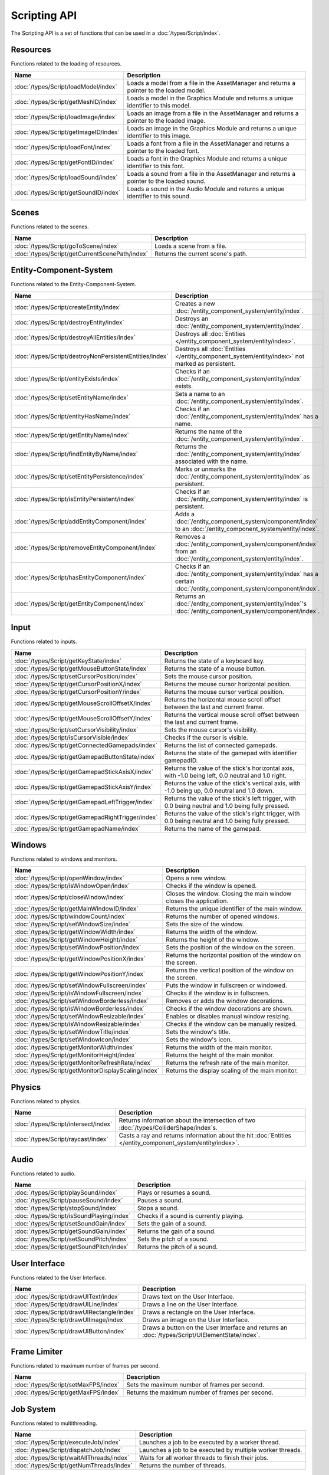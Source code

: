 Scripting API
=============

The Scripting API is a set of functions that can be used in a :doc:`/types/Script/index`.

Resources
---------

Functions related to the loading of resources.

.. list-table::
	:width: 100%
	:widths: 30 70
	:header-rows: 1
	:class: code-table

	* - Name
	  - Description
	* - :doc:`/types/Script/loadModel/index`
	  - Loads a model from a file in the AssetManager and returns a pointer to the loaded model.
	* - :doc:`/types/Script/getMeshID/index`
	  - Loads a model in the Graphics Module and returns a unique identifier to this model.
	* - :doc:`/types/Script/loadImage/index`
	  - Loads an image from a file in the AssetManager and returns a pointer to the loaded image.
	* - :doc:`/types/Script/getImageID/index`
	  - Loads an image in the Graphics Module and returns a unique identifier to this image.
	* - :doc:`/types/Script/loadFont/index`
	  - Loads a font from a file in the AssetManager and returns a pointer to the loaded font.
	* - :doc:`/types/Script/getFontID/index`
	  - Loads a font in the Graphics Module and returns a unique identifier to this font.
	* - :doc:`/types/Script/loadSound/index`
	  - Loads a sound from a file in the AssetManager and returns a pointer to the loaded sound.
	* - :doc:`/types/Script/getSoundID/index`
	  - Loads a sound in the Audio Module and returns a unique identifier to this sound.

Scenes
------

Functions related to the scenes.

.. list-table::
	:width: 100%
	:widths: 30 70
	:header-rows: 1
	:class: code-table

	* - Name
	  - Description
	* - :doc:`/types/Script/goToScene/index`
	  - Loads a scene from a file.
	* - :doc:`/types/Script/getCurrentScenePath/index`
	  - Returns the current scene's path.

Entity-Component-System
-----------------------

Functions related to the Entity-Component-System.

.. list-table::
	:width: 100%
	:widths: 30 70
	:header-rows: 1
	:class: code-table

	* - Name
	  - Description
	* - :doc:`/types/Script/createEntity/index`
	  - Creates a new :doc:`/entity_component_system/entity/index`.
	* - :doc:`/types/Script/destroyEntity/index`
	  - Destroys an :doc:`/entity_component_system/entity/index`.
	* - :doc:`/types/Script/destroyAllEntities/index`
	  - Destroys all :doc:`Entities </entity_component_system/entity/index>`.
	* - :doc:`/types/Script/destroyNonPersistentEntities/index`
	  - Destroys all :doc:`Entities </entity_component_system/entity/index>` not marked as persistent.
	* - :doc:`/types/Script/entityExists/index`
	  - Checks if an :doc:`/entity_component_system/entity/index` exists.
	* - :doc:`/types/Script/setEntityName/index`
	  - Sets a name to an :doc:`/entity_component_system/entity/index`.
	* - :doc:`/types/Script/entityHasName/index`
	  - Checks if an :doc:`/entity_component_system/entity/index` has a name.
	* - :doc:`/types/Script/getEntityName/index`
	  - Returns the name of the :doc:`/entity_component_system/entity/index`.
	* - :doc:`/types/Script/findEntityByName/index`
	  - Returns the :doc:`/entity_component_system/entity/index` associated with the name.
	* - :doc:`/types/Script/setEntityPersistence/index`
	  - Marks or unmarks the :doc:`/entity_component_system/entity/index` as persistent.
	* - :doc:`/types/Script/isEntityPersistent/index`
	  - Checks if an :doc:`/entity_component_system/entity/index` is persistent.
	* - :doc:`/types/Script/addEntityComponent/index`
	  - Adds a :doc:`/entity_component_system/component/index` to an :doc:`/entity_component_system/entity/index`.
	* - :doc:`/types/Script/removeEntityComponent/index`
	  - Removes a :doc:`/entity_component_system/component/index` from an :doc:`/entity_component_system/entity/index`.
	* - :doc:`/types/Script/hasEntityComponent/index`
	  - Checks if an :doc:`/entity_component_system/entity/index` has a certain :doc:`/entity_component_system/component/index`.
	* - :doc:`/types/Script/getEntityComponent/index`
	  - Returns an :doc:`/entity_component_system/entity/index`'s :doc:`/entity_component_system/component/index`.

Input
-----

Functions related to inputs.

.. list-table::
	:width: 100%
	:widths: 30 70
	:header-rows: 1
	:class: code-table

	* - Name
	  - Description
	* - :doc:`/types/Script/getKeyState/index`
	  - Returns the state of a keyboard key.
	* - :doc:`/types/Script/getMouseButtonState/index`
	  - Returns the state of a mouse button.
	* - :doc:`/types/Script/setCursorPosition/index`
	  - Sets the mouse cursor position.
	* - :doc:`/types/Script/getCursorPositionX/index`
	  - Returns the mouse cursor horizontal position.
	* - :doc:`/types/Script/getCursorPositionY/index`
	  - Returns the mouse cursor vertical position.
	* - :doc:`/types/Script/getMouseScrollOffsetX/index`
	  - Returns the horizontal mouse scroll offset between the last and current frame.
	* - :doc:`/types/Script/getMouseScrollOffsetY/index`
	  - Returns the vertical mouse scroll offset between the last and current frame.
	* - :doc:`/types/Script/setCursorVisibility/index`
	  - Sets the mouse cursor's visibility.
	* - :doc:`/types/Script/isCursorVisible/index`
	  - Checks if the cursor is visible.
	* - :doc:`/types/Script/getConnectedGamepads/index`
	  - Returns the list of connected gamepads.
	* - :doc:`/types/Script/getGamepadButtonState/index`
	  - Returns the state of the gamepad with identifier gamepadID.
	* - :doc:`/types/Script/getGamepadStickAxisX/index`
	  - Returns the value of the stick's horizontal axis, with -1.0 being left, 0.0 neutral and 1.0 right.
	* - :doc:`/types/Script/getGamepadStickAxisY/index`
	  - Returns the value of the stick's vertical axis, with -1.0 being up, 0.0 neutral and 1.0 down.
	* - :doc:`/types/Script/getGamepadLeftTrigger/index`
	  - Returns the value of the stick's left trigger, with 0.0 being neutral and 1.0 being fully pressed.
	* - :doc:`/types/Script/getGamepadRightTrigger/index`
	  - Returns the value of the stick's right trigger, with 0.0 being neutral and 1.0 being fully pressed.
	* - :doc:`/types/Script/getGamepadName/index`
	  - Returns the name of the gamepad.

Windows
-------

Functions related to windows and monitors.

.. list-table::
	:width: 100%
	:widths: 30 70
	:header-rows: 1
	:class: code-table

	* - Name
	  - Description
	* - :doc:`/types/Script/openWindow/index`
	  - Opens a new window.
	* - :doc:`/types/Script/isWindowOpen/index`
	  - Checks if the window is opened.
	* - :doc:`/types/Script/closeWindow/index`
	  - Closes the window. Closing the main window closes the application.
	* - :doc:`/types/Script/getMainWindowID/index`
	  - Returns the unique identifier of the main window.
	* - :doc:`/types/Script/windowCount/index`
	  - Returns the number of opened windows.
	* - :doc:`/types/Script/setWindowSize/index`
	  - Sets the size of the window.
	* - :doc:`/types/Script/getWindowWidth/index`
	  - Returns the width of the window.
	* - :doc:`/types/Script/getWindowHeight/index`
	  - Returns the height of the window.
	* - :doc:`/types/Script/setWindowPosition/index`
	  - Sets the position of the window on the screen.
	* - :doc:`/types/Script/getWindowPositionX/index`
	  - Returns the horizontal position of the window on the screen.
	* - :doc:`/types/Script/getWindowPositionY/index`
	  - Returns the vertical position of the window on the screen.
	* - :doc:`/types/Script/setWindowFullscreen/index`
	  - Puts the window in fullscreen or windowed.
	* - :doc:`/types/Script/isWindowFullscreen/index`
	  - Checks if the window is in fullscreen.
	* - :doc:`/types/Script/setWindowBorderless/index`
	  - Removes or adds the window decorations.
	* - :doc:`/types/Script/isWindowBorderless/index`
	  - Checks if the window decorations are shown.
	* - :doc:`/types/Script/setWindowResizable/index`
	  - Enables or disables manual window resizing.
	* - :doc:`/types/Script/isWindowResizable/index`
	  - Checks if the window can be manually resized.
	* - :doc:`/types/Script/setWindowTitle/index`
	  - Sets the window's title.
	* - :doc:`/types/Script/setWindowIcon/index`
	  - Sets the window's icon.
	* - :doc:`/types/Script/getMonitorWidth/index`
	  - Returns the width of the main monitor.
	* - :doc:`/types/Script/getMonitorHeight/index`
	  - Returns the height of the main monitor.
	* - :doc:`/types/Script/getMonitorRefreshRate/index`
	  - Returns the refresh rate of the main monitor.
	* - :doc:`/types/Script/getMonitorDisplayScaling/index`
	  - Returns the display scaling of the main monitor.

Physics
-------

Functions related to physics.

.. list-table::
	:width: 100%
	:widths: 30 70
	:header-rows: 1
	:class: code-table

	* - Name
	  - Description
	* - :doc:`/types/Script/intersect/index`
	  - Returns information about the intersection of two :doc:`/types/ColliderShape/index`\s.
	* - :doc:`/types/Script/raycast/index`
	  - Casts a ray and returns information about the hit :doc:`Entities </entity_component_system/entity/index>`.

Audio
-----

Functions related to audio.

.. list-table::
	:width: 100%
	:widths: 30 70
	:header-rows: 1
	:class: code-table

	* - Name
	  - Description
	* - :doc:`/types/Script/playSound/index`
	  - Plays or resumes a sound.
	* - :doc:`/types/Script/pauseSound/index`
	  - Pauses a sound.
	* - :doc:`/types/Script/stopSound/index`
	  - Stops a sound.
	* - :doc:`/types/Script/isSoundPlaying/index`
	  - Checks if a sound is currently playing.
	* - :doc:`/types/Script/setSoundGain/index`
	  - Sets the gain of a sound.
	* - :doc:`/types/Script/getSoundGain/index`
	  - Returns the gain of a sound.
	* - :doc:`/types/Script/setSoundPitch/index`
	  - Sets the pitch of a sound.
	* - :doc:`/types/Script/getSoundPitch/index`
	  - Returns the pitch of a sound.

User Interface
--------------

Functions related to the User Interface.

.. list-table::
	:width: 100%
	:widths: 30 70
	:header-rows: 1
	:class: code-table

	* - Name
	  - Description
	* - :doc:`/types/Script/drawUIText/index`
	  - Draws text on the User Interface.
	* - :doc:`/types/Script/drawUILine/index`
	  - Draws a line on the User Interface.
	* - :doc:`/types/Script/drawUIRectangle/index`
	  - Draws a rectangle on the User Interface.
	* - :doc:`/types/Script/drawUIImage/index`
	  - Draws an image on the User Interface.
	* - :doc:`/types/Script/drawUIButton/index`
	  - Draws a button on the User Interface and returns an :doc:`/types/Script/UIElementState/index`.

Frame Limiter
-------------

Functions related to maximum number of frames per second.

.. list-table::
	:width: 100%
	:widths: 30 70
	:header-rows: 1
	:class: code-table

	* - Name
	  - Description
	* - :doc:`/types/Script/setMaxFPS/index`
	  - Sets the maximum number of frames per second.
	* - :doc:`/types/Script/getMaxFPS/index`
	  - Returns the maximum number of frames per second.

Job System
----------

Functions related to multithreading.

.. list-table::
	:width: 100%
	:widths: 30 70
	:header-rows: 1
	:class: code-table

	* - Name
	  - Description
	* - :doc:`/types/Script/executeJob/index`
	  - Launches a job to be executed by a worker thread.
	* - :doc:`/types/Script/dispatchJob/index`
	  - Launches a job to be executed by multiple worker threads.
	* - :doc:`/types/Script/waitAllThreads/index`
	  - Waits for all worker threads to finish their jobs.
	* - :doc:`/types/Script/getNumThreads/index`
	  - Returns the number of threads.

Networking
----------

Functions related to networking.

.. list-table::
	:width: 100%
	:widths: 30 70
	:header-rows: 1
	:class: code-table

	* - Name
	  - Description
	* - :doc:`/types/Script/createServerSocket/index`
	  - Creates a :doc:`/types/ServerSocket/index`.
	* - :doc:`/types/Script/createClientSocket/index`
	  - Creates a :doc:`/types/ClientSocket/index`.
	* - :doc:`/types/Script/closeServerSocket/index`
	  - Closes a :doc:`/types/ServerSocket/index`.
	* - :doc:`/types/Script/closeClientSocket/index`
	  - Closes a :doc:`/types/ClientSocket/index`.